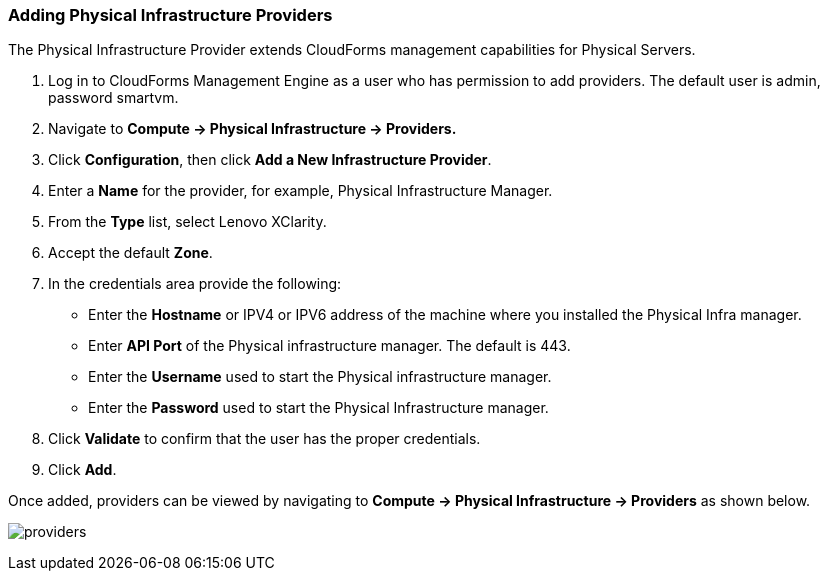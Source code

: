 === Adding Physical Infrastructure Providers

The Physical Infrastructure Provider extends CloudForms management capabilities for Physical Servers. 

. Log in to CloudForms Management Engine as a user who has permission to add providers. The default user is admin, password smartvm.

. Navigate to *Compute → Physical Infrastructure → Providers.*

. Click *Configuration*, then click *Add a New Infrastructure Provider*.

. Enter a *Name* for the provider, for example, Physical Infrastructure Manager.

. From the *Type* list, select Lenovo XClarity.

. Accept the default *Zone*.

. In the credentials area provide the following:

* Enter the *Hostname* or IPV4 or IPV6 address of the machine where you installed the Physical Infra manager.

* Enter *API Port* of the Physical infrastructure manager. The default is 443.

* Enter the *Username* used to start the Physical infrastructure manager.

* Enter the *Password* used to start the Physical Infrastructure manager.
. Click *Validate* to confirm that the user has the proper credentials. 
. Click *Add*.

Once added, providers can be viewed by navigating to *Compute → Physical Infrastructure → Providers* as shown below.

image:../images/providers.png[]